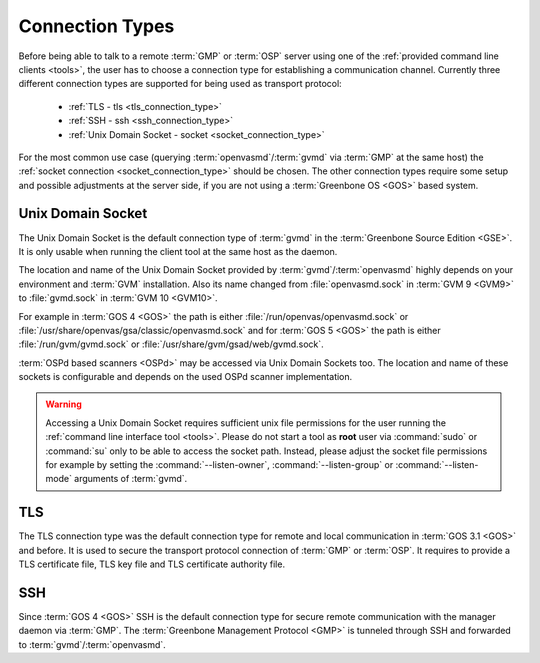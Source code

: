 .. _connection_types:

Connection Types
================

Before being able to talk to a remote :term:`GMP` or :term:`OSP` server using
one of the :ref:`provided command line clients <tools>`, the user
has to choose a connection type for establishing a communication channel.
Currently three different connection types are supported for being used as
transport protocol:

  * :ref:`TLS - tls <tls_connection_type>`
  * :ref:`SSH - ssh <ssh_connection_type>`
  * :ref:`Unix Domain Socket - socket <socket_connection_type>`

For the most common use case (querying :term:`openvasmd`/:term:`gvmd` via
:term:`GMP` at the same host) the :ref:`socket connection
<socket_connection_type>` should be chosen. The other connection types require
some setup and possible adjustments at the server side, if you are not using a
:term:`Greenbone OS <GOS>` based system.


.. _socket_connection_type:

Unix Domain Socket
------------------

The Unix Domain Socket is the default connection type of :term:`gvmd` in the
:term:`Greenbone Source Edition <GSE>`. It is only usable when running the
client tool at the same host as the daemon.

The location and name of the Unix Domain Socket provided by
:term:`gvmd`/:term:`openvasmd` highly depends on your environment and
:term:`GVM` installation. Also its name changed from :file:`openvasmd.sock` in
:term:`GVM 9 <GVM9>` to :file:`gvmd.sock` in :term:`GVM 10 <GVM10>`.

For example in :term:`GOS 4 <GOS>` the path is either
:file:`/run/openvas/openvasmd.sock` or
:file:`/usr/share/openvas/gsa/classic/openvasmd.sock` and for
:term:`GOS 5 <GOS>` the path is either :file:`/run/gvm/gvmd.sock` or
:file:`/usr/share/gvm/gsad/web/gvmd.sock`.

:term:`OSPd based scanners <OSPd>` may be accessed via Unix Domain Sockets too.
The location and name of these sockets is configurable and depends on the used
OSPd scanner implementation.

.. _don_t_use_sudo:

.. warning::

  Accessing a Unix Domain Socket requires sufficient unix file permissions for
  the user running the :ref:`command line interface tool <tools>`. Please do not
  start a tool as **root** user via :command:`sudo` or :command:`su` only to
  be able to access the socket path. Instead, please adjust the
  socket file permissions for example by setting the :command:`--listen-owner`,
  :command:`--listen-group` or :command:`--listen-mode` arguments of
  :term:`gvmd`.


.. _tls_connection_type:

TLS
---

The TLS connection type was the default connection type for remote and local
communication in :term:`GOS 3.1 <GOS>` and before. It is used to secure the
transport protocol connection of :term:`GMP` or :term:`OSP`. It requires to
provide a TLS certificate file, TLS key file and TLS certificate authority file.


.. _ssh_connection_type:

SSH
---

Since :term:`GOS 4 <GOS>` SSH is the default connection type for secure remote
communication with the manager daemon via :term:`GMP`. The :term:`Greenbone
Management Protocol <GMP>` is tunneled through SSH and forwarded to
:term:`gvmd`/:term:`openvasmd`.
